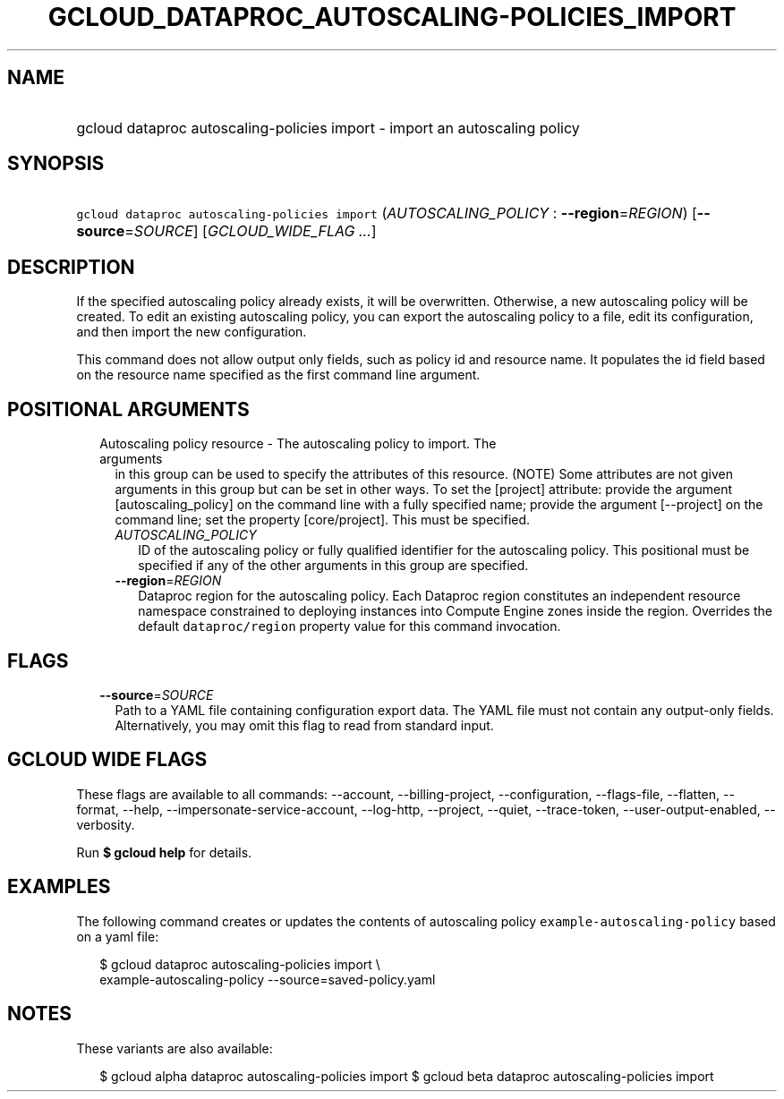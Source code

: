 
.TH "GCLOUD_DATAPROC_AUTOSCALING\-POLICIES_IMPORT" 1



.SH "NAME"
.HP
gcloud dataproc autoscaling\-policies import \- import an autoscaling policy



.SH "SYNOPSIS"
.HP
\f5gcloud dataproc autoscaling\-policies import\fR (\fIAUTOSCALING_POLICY\fR\ :\ \fB\-\-region\fR=\fIREGION\fR) [\fB\-\-source\fR=\fISOURCE\fR] [\fIGCLOUD_WIDE_FLAG\ ...\fR]



.SH "DESCRIPTION"

If the specified autoscaling policy already exists, it will be overwritten.
Otherwise, a new autoscaling policy will be created. To edit an existing
autoscaling policy, you can export the autoscaling policy to a file, edit its
configuration, and then import the new configuration.

This command does not allow output only fields, such as policy id and resource
name. It populates the id field based on the resource name specified as the
first command line argument.



.SH "POSITIONAL ARGUMENTS"

.RS 2m
.TP 2m

Autoscaling policy resource \- The autoscaling policy to import. The arguments
in this group can be used to specify the attributes of this resource. (NOTE)
Some attributes are not given arguments in this group but can be set in other
ways. To set the [project] attribute: provide the argument [autoscaling_policy]
on the command line with a fully specified name; provide the argument
[\-\-project] on the command line; set the property [core/project]. This must be
specified.

.RS 2m
.TP 2m
\fIAUTOSCALING_POLICY\fR
ID of the autoscaling policy or fully qualified identifier for the autoscaling
policy. This positional must be specified if any of the other arguments in this
group are specified.

.TP 2m
\fB\-\-region\fR=\fIREGION\fR
Dataproc region for the autoscaling policy. Each Dataproc region constitutes an
independent resource namespace constrained to deploying instances into Compute
Engine zones inside the region. Overrides the default \f5dataproc/region\fR
property value for this command invocation.


.RE
.RE
.sp

.SH "FLAGS"

.RS 2m
.TP 2m
\fB\-\-source\fR=\fISOURCE\fR
Path to a YAML file containing configuration export data. The YAML file must not
contain any output\-only fields. Alternatively, you may omit this flag to read
from standard input.


.RE
.sp

.SH "GCLOUD WIDE FLAGS"

These flags are available to all commands: \-\-account, \-\-billing\-project,
\-\-configuration, \-\-flags\-file, \-\-flatten, \-\-format, \-\-help,
\-\-impersonate\-service\-account, \-\-log\-http, \-\-project, \-\-quiet,
\-\-trace\-token, \-\-user\-output\-enabled, \-\-verbosity.

Run \fB$ gcloud help\fR for details.



.SH "EXAMPLES"

The following command creates or updates the contents of autoscaling policy
\f5example\-autoscaling\-policy\fR based on a yaml file:

.RS 2m
$ gcloud dataproc autoscaling\-policies import \e
    example\-autoscaling\-policy \-\-source=saved\-policy.yaml
.RE



.SH "NOTES"

These variants are also available:

.RS 2m
$ gcloud alpha dataproc autoscaling\-policies import
$ gcloud beta dataproc autoscaling\-policies import
.RE

